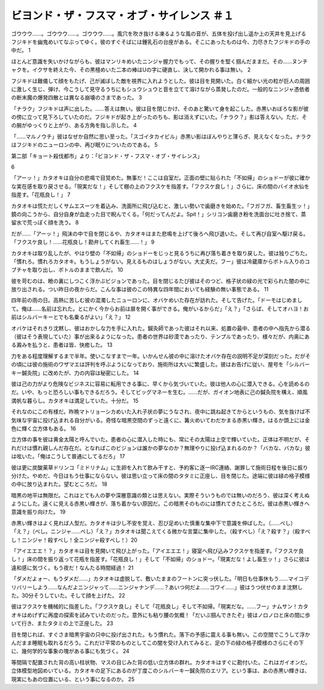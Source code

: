 ================================================================
ビヨンド・ザ・フスマ・オブ・サイレンス ＃１
================================================================

ゴウウウ……。ゴウウウ……。ゴウウウ……。風穴を吹き抜ける凍るような風の音が、五体を投げ出し遥か上の天井を見上げるフジキドを幽鬼めいてなぶってゆく。彼のすぐそばには鍾乳石の台座がある。そこにあったものは今、力尽きたフジキドの手の中だ。  1

ほとんど意識を失いかけながらも、彼はマンリキめいたニンジャ握力でもって、その握りを堅く掴んだままだ。その……ヌンチャクを。イクサを終えた今、その黒檀めいた二本の棒はUの字に硬直し、決して開かれる事は無い。 2

フジキドは難儀して顔をもたげ、己が滅ぼした敵を視界に入れようとした。彼は目を見開いた。白く細かい光の粒が巨人の周囲に激しく生じ、弾け、今こうして見守るうちにもシュウシュウと音を立てて溶けながら蒸発したのだ。一般的なニンジャ憑依者の断末魔の爆発四散とは異なる崩壊のさまであった。 3

「ナラク」フジキドは声に出した。……答えは無い。彼は目を閉じかけ、そのあと驚いて身を起こした。赤黒いおぼろな影が彼の傍に立って見下ろしていたのだ。フジキドが起き上がったのちも、影は消えずにいた。「ナラク？」影は答えない。ただ、その腕がゆっくりと上がり、ある方角を指し示した。  4

「……マルノウチ」彼はなぜか自然に思い至った。「スゴイタカイビル」赤黒い影はぼんやりと薄らぎ、見えなくなった。ナラクはフジキドのニューロンの中、再び眠りについたのである。 5

第二部「キョート殺伐都市」より：「ビヨンド・ザ・フスマ・オブ・サイレンス」


6

「アーッ！」カタオキは自分の悲鳴で目覚めた。無事だ！ここは自室だ。正面の壁に貼られた「不如帰」のショドーが彼に確かな実在感を取り戻させる。「現実だな！」そして棚の上のフクスケを指差す。「フクスケ良し！」さらに、床の間のバイオ水仙を指差す。「花瓶良し！」 7

カタオキは慌ただしくサムエスーツを着込み、洗面所に飛び込むと、激しい勢いで歯磨きを始めた。「フガフガ、畜生畜生ッ！」鏡の向こうから、自分自身が血走った目で睨んでくる。「何だってんだよ。Spit！」シリコン歯磨き粉を洗面台に吐き捨て、蒸留水で荒っぽく顔を洗う。 8

だが……「アーッ！」飛沫の中で目を閉じるや、カタオキはまた悲鳴を上げて後ろへ飛び退いた。そして再び自室へ駆け戻る。「フクスケ良し！……花瓶良し！勘弁してくれ畜生……！」 9

カタオキは取り乱したが、やはり壁の「不如帰」のショドーをじっと見るうちに再び落ち着きを取り戻した。彼は独りごちた。「慣れろ。慣れろカタオキ。もうしょうがない。見えるものはしょうがない。大丈夫だ。フー」彼は冷蔵庫からボトル入りのコブチャを取り出し、ボトルのままで飲んだ。 10

彼を苛むのは、瞼の裏にしつこく浮かぶビジョンであった。目を閉じるたび彼はそのつど、格子状の緑の光で彩られた闇の中に放り出される。つい昨日の夜からだ。こんな事は彼のこの特異な四年間においても経験の無い事態である。 11

四年前の雨の日。高熱に苦しむ彼の混濁したニューロンに、オバケめいた存在が訪れた。そして告げた。「ドーモはじめまして。俺は……名前は忘れた。とにかく今からお前は扉を開く事ができる。俺がいるからだ」「え？」「さらば、そしてオハヨ！お前はシルバーキーとでも名乗るがよい」「え？」 12

オバケはそれきり沈黙し、彼はおかしな力を手に入れた。鍼灸師であった彼はそれ以来、処置の最中、患者の中へ指先から潜る（彼はそう表現していた）事が出来るようになった。患者の世界は砂漠であったり、テンプルであったり、様々だが、内奥にある澱みを払うと、患者は皆、快癒した。 13

力をある程度理解するまで半年。使いこなすまで一年。いかんせん彼の中に溶けたオバケ存在の説明不足が深刻だった。だがその頃には彼の施術のワザマエは評判を呼ぶようになっており、施術所は大いに繁盛した。彼はお告げに従い、屋号を「シルバーキー鍼灸院」に改めたが、力の内容は秘密にした。 14

彼は己の力がより危険なビジネスに容易に転用できる事に、早くから気づいていた。彼は他人の心に潜入できる。心を読めるのだ。いや、もっと恐ろしい事もできるだろう。そしてビッグマネーを生む。……だが、ガイオン地表に己の鍼灸院を構え、順風満帆な暮らし。カタオキは満足していた。十分だ。 15

それなのにこの有様だ。昨晩マトリョーシカめいた入れ子状の夢にうなされ、夜中に跳ね起きてからというもの、気を抜けば不気味な宇宙に投げ込まれる自分がいる。奇怪な暗黒空間のずっと遠くに、篝火めいてわだかまる赤黒い輝き。はるか頭上には金色に輝く立方体もある。 16

立方体の事を彼は黄金太陽と呼んでいた。患者の心に潜入した時にも、常にその太陽は上空で輝いていた。正体は不明だが、それだけは慣れ親しんだ存在だ。となればこのビジョンは誰かの夢なのか？無理やりに投げ込まれるのか？「バカな、バカな」彼は呟いた。「俺はこうして普通にしてるだろ」 17

彼は更に炭酸薬草ドリンコ「ミドリナム」に生卵を入れて飲み干すと、予約客に逐一IRC連絡、謝罪して施術日程を後日に振り分けた。やめだ、今日はもう仕事にならない。彼は思い立って床の間のタタミに正座し、目を閉じた。途端に彼は緑の格子模様の中に放り込まれた。望むところだ。 18

暗黒の地平は無限だ。これはとても人の夢や深層意識の類とは思えない。実際そういうものでは無いのだろう、彼は深く考えぬようにした。遠くに見える赤黒い輝きが、落ち着かない原因だ。この暗黒そのものには慣れてきたところだ。彼は赤黒い輝きへ意識を振り向けた。 19

赤黒い輝きはよく見れば人型だ。カタオキは少し不安を覚え、忍び足めいた慎重な集中下で意識を伸ばした。（……べし）「え？」（べし。ニンジャ……べし）「え？」カタオキは聞こえてくる微かな言葉に集中した。（殺すべし）「え？殺す？」（殺すべし！ニンジャ！殺すべし！全ニンジャ殺すべし！）20

「アイエエエ！？」カタオキは目を見開いて飛び上がった。「アイエエエ！」寝室へ飛び込みフクスケを指差す。「フクスケ良し！」床の間を振り返って花瓶を指差す。「花瓶良し！」そして「不如帰」のショドー。「現実だな！よし畜生ッ！」さらに彼は違和感に気づく。もう夜だ！なんたる時間経過！ 21

「ダメだよォー、もうダメだ……」カタオキは虚脱して、敷いたままのフートンに突っ伏した。「明日も仕事休もう……マイコデリバリーしよう……なんだよニンジャって……ニンジャナンデ……？あいつ何だよ……コワイ……」彼はうつ伏せのまま沈黙した。30分そうしていた。そして顔を上げた。 22

彼はフクスケを機械的に指差した。「フクスケ良し」そして「花瓶良し」そして不如帰。「現実だな。……フー」ナムサン！カタオキはめげずに再度の探索を試みていたのだった。意外にも粘り腰の気概！「だいぶ掴んできたぞ」彼はノロノロと床の間に歩いて行き、またタタミの上で正座した。 23

目を閉じれば、すぐさま暗黒宇宙の只中に投げ出された。もう慣れた。落下の予感に震える事も無い。この空間でこうして浮かんだまま睡眠も取れるだろう。これだけ平常のものとしてこの闇を受け入れてみると、足の下の緑の格子模様のさらにその下に、幾何学的な事象の塊がある事にも気づく。 24

等間隔で配置された背の高い柱状物、マスの目じみた背の低い立方体の群れ。カタオキはすぐに勘付いた。これはガイオンだ。立体模型地図めいている。カタオキの足下にあるのが丁度このシルバーキー鍼灸院のエリア。という事は、あの赤黒い輝きは、現実にもあの位置にいる、という事になるのか。 25

